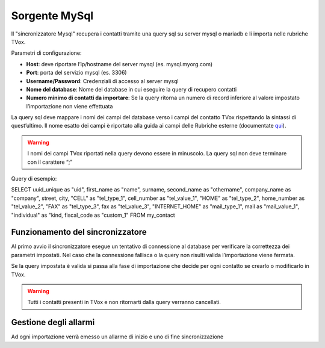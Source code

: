 .. _conneettoremysql:

.. _qui: https://guide.teleniasoftware.com/it/22/projects/TVOX/Gestione/Rubriche/RubricheEsterne/CampiRubricheEsterne.html


===================
Sorgente MySql
===================

Il \"sincronizzatore Mysql\" recupera i contatti tramite una query sql su server mysql o mariadb e li importa nelle rubriche TVox.

Parametri di configurazione:

•	**Host**: deve riportare l’ip/hostname del server mysql (es. mysql.myorg.com)
•	**Port**: porta del servizio mysql (es. 3306)
•	**Username/Password**: Credenziali di accesso al server mysql
•	**Nome del database**: Nome del database in cui eseguire la query di recupero contatti
•	**Numero minimo di contatti da importare**: Se la query ritorna un numero di record inferiore al valore impostato l’importazione non viene effettuata

.. image:: /images/TVOX/Gestione/Rubriche/config_mysql.jpg

La query sql deve mappare i nomi dei campi del database verso i campi del contatto TVox rispettando la sintassi di quest’ultimo. 
Il nome esatto dei campi è riportato alla guida ai campi delle Rubriche esterne (documentate `qui`_).

.. warning:: I nomi dei campi TVox riportati nella query devono essere in minuscolo. La query sql non deve terminare con il carattere “;”

Query di esempio:

SELECT uuid_unique as \"uid\", first_name as \"name\", surname, second_name as \"othername\", company_name as \"company\", street, city, \"CELL\" as \"tel_type_1\", cell_number as \"tel_value_1\", \"HOME\" as \"tel_type_2\", home_number as \"tel_value_2\", \"FAX\" as \"tel_type_3\", fax as \"tel_value_3\", \"INTERNET_HOME\" as \"mail_type_1\", mail as \"mail_value_1\", \"individual\" as \"kind\, fiscal_code as \"custom_1\" FROM my_contact


Funzionamento del sincronizzatore
====================================

Al primo avvio il sincronizzatore esegue un tentativo di connessione al database per verificare la correttezza dei parametri impostati.
Nel caso che la connessione fallisca o la query non risulti valida l’importazione viene fermata.

Se la query impostata è valida si passa alla fase di importazione che decide per ogni contatto se crearlo o modificarlo in TVox. 

.. warning:: Tutti i contatti presenti in TVox e non ritornarti dalla query verranno cancellati.


Gestione degli allarmi
=======================

Ad ogni importazione verrà emesso un allarme di inizio e uno di fine sincronizzazione
